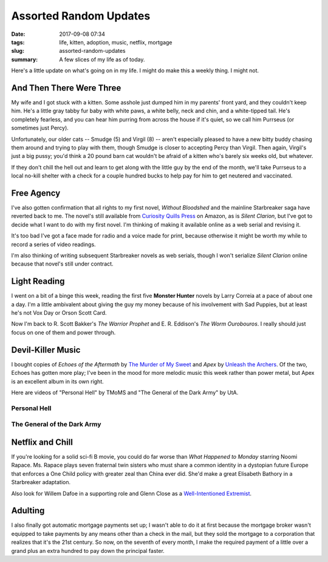 Assorted Random Updates
#######################

:date: 2017-09-08 07:34
:tags: life, kitten, adoption, music, netflix, mortgage
:slug: assorted-random-updates
:summary: A few slices of my life as of today.


Here's a little update on what's going on in my life. 
I might do make this a weekly thing. I might not.

And Then There Were Three
=========================

My wife and I got stuck with a kitten. Some asshole just dumped him in my parents' front yard, and they couldn't keep him. He's a little gray tabby fur baby with white paws, a white belly, neck and chin, and a white-tipped tail. He's completely fearless, and you can hear him purring from across the house if it's quiet, so we call him Purrseus (or sometimes just Percy).

Unfortunately, our older cats -- Smudge (5) and Virgil (8) -- aren't especially pleased to have a new bitty buddy chasing them around and trying to play with them, though Smudge is closer to accepting Percy than Virgil. Then again, Virgil's just a big pussy; you'd think a 20 pound barn cat wouldn't be afraid of a kitten who's barely six weeks old, but whatever.

If they don't chill the hell out and learn to get along with the little guy by the end of the month, we'll take Purrseus to a local no-kill shelter with a check for a couple hundred bucks to help pay for him to get neutered and vaccinated.

Free Agency
===========

I've also gotten confirmation that all rights to my first novel, *Without Bloodshed* and the mainline Starbreaker saga have reverted back to me. The novel's still available from `Curiosity Quills Press <https://curiosityquills.com>`_ on Amazon, as is *Silent Clarion*, but I've got to decide what I want to do with my first novel. I'm thinking of making it available online as a web serial and revising it.

It's too bad I've got a face made for radio and a voice made for print, because otherwise it might be worth my while to record a series of video readings.

I'm also thinking of writing subsequent Starbreaker novels as web serials, though I won't serialize *Silent Clarion* online because that novel's still under contract.

Light Reading
=============

I went on a bit of a binge this week, reading the first five **Monster Hunter** novels by Larry Correia at a pace of about one a day. I'm a little ambivalent about giving the guy my money because of his involvement with Sad Puppies, but at least he's not Vox Day or Orson Scott Card.

Now I'm back to R. Scott Bakker's *The Warrior Prophet* and E. R. Eddison's *The Worm Ourobouros*. I really should just focus on one of them and power through.

Devil-Killer Music
==================

I bought copies of *Echoes of the Aftermath* by `The Murder of My Sweet <https://www.themurderofmysweet.com>`_ and *Apex* by `Unleash the Archers <http://www.unleashthearchers.com>`_. Of the two, Echoes has gotten more play; I've been in the mood for more melodic music this week rather than power metal, but Apex is an excellent album in its own right.

Here are videos of "Personal Hell" by TMoMS and "The General of the Dark Army" by UtA.

Personal Hell
-------------

.. raw:: html

    <iframe width="560" height="315" src="https://www.youtube-nocookie.com/embed/PCLiCifcuI8" frameborder="0" allow="autoplay; encrypted-media" allowfullscreen></iframe>

The General of the Dark Army
----------------------------

.. raw:: html

    <iframe width="560" height="315" src="https://www.youtube-nocookie.com/embed/WVi0d7oqDvs" frameborder="0" allow="autoplay; encrypted-media" allowfullscreen></iframe>

Netflix and Chill
=================

If you're looking for a solid sci-fi B movie, you could do far worse than *What Happened to Monday* starring Noomi Rapace. Ms. Rapace plays seven fraternal twin sisters who must share a common identity in a dystopian future Europe that enforces a One Child policy with greater zeal than China ever did. She'd make a great Elisabeth Bathory in a Starbreaker adaptation.

Also look for Willem Dafoe in a supporting role and Glenn Close as a `Well-Intentioned Extremist <http://tvtropes.org/pmwiki/pmwiki.php/Main/WellIntentionedExtremist>`_.

Adulting
========

I also finally got automatic mortgage payments set up; I wasn't able to do it at first because the mortgage broker wasn't equipped to take payments by any means other than a check in the mail, but they sold the mortgage to a corporation that realizes that it's the 21st century. So now, on the seventh of every month, I make the required payment of a little over a grand plus an extra hundred to pay down the principal faster.
